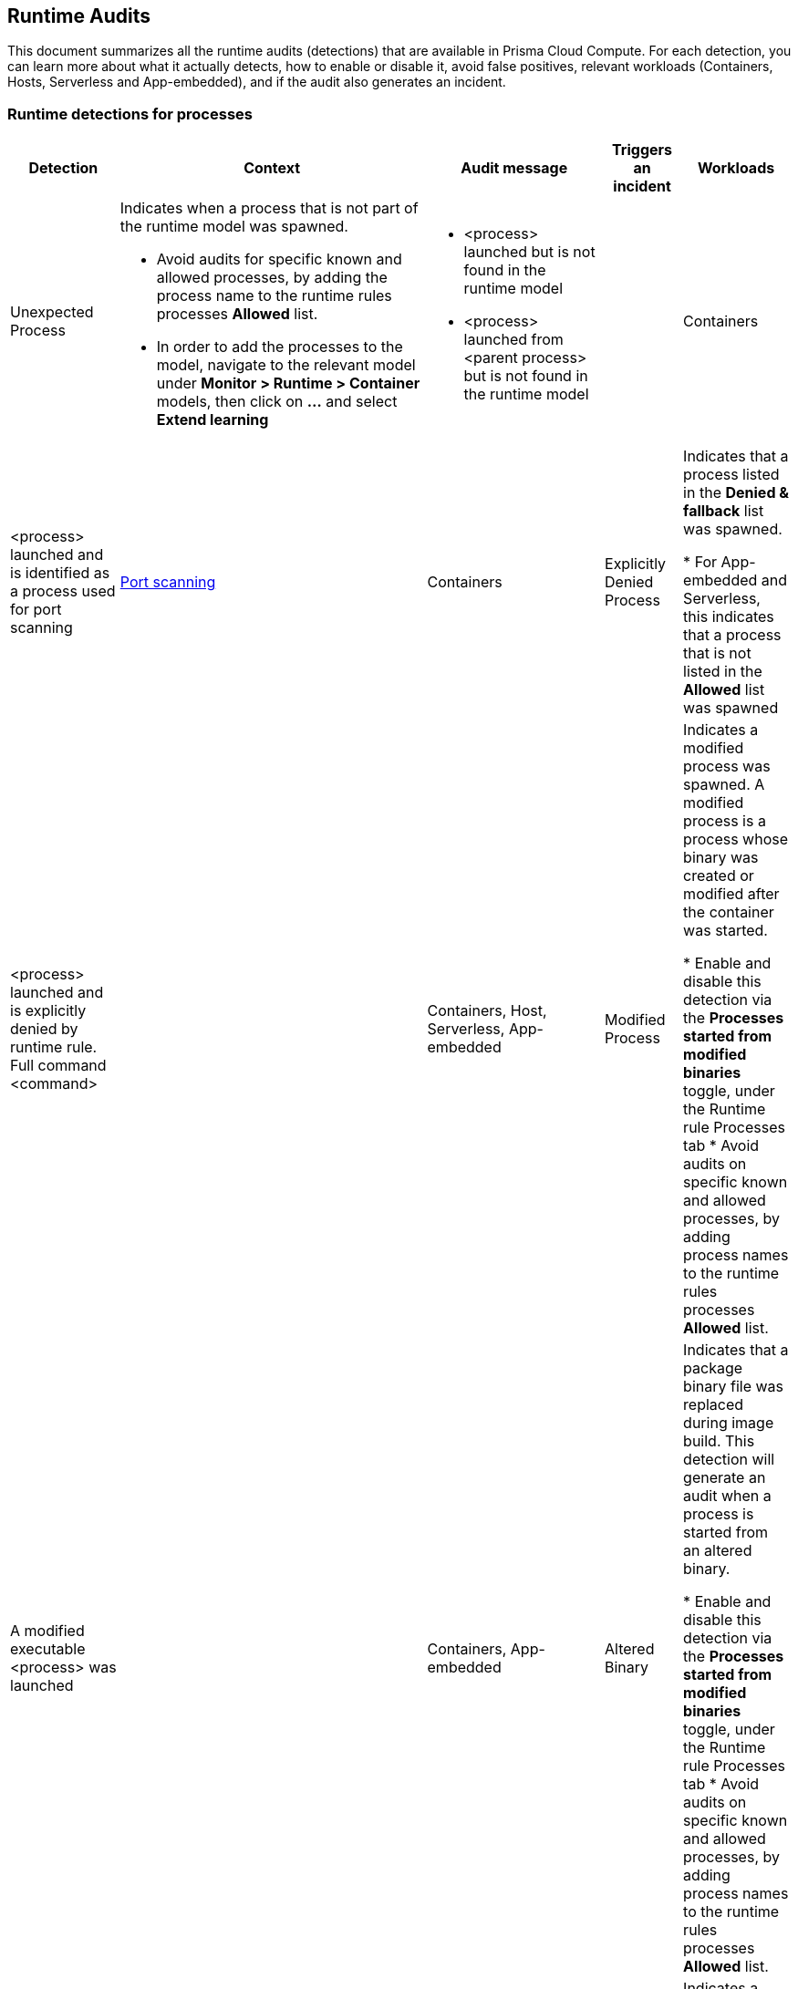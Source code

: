 == Runtime Audits

This document summarizes all the runtime audits (detections) that are available in Prisma Cloud Compute. For each detection, you can learn more about what it actually detects, how to enable or disable it, avoid false positives, relevant workloads (Containers, Hosts, Serverless and App-embedded), and if the audit also generates an incident.

[.section]
=== Runtime detections for processes

[cols="15%, 45%a, 25%a, 5%, 15%", options="header"]
|===
|Detection  |Context  |Audit message  |Triggers an incident  |Workloads

|Unexpected Process
|Indicates when a process that is not part of the runtime model was spawned.

* Avoid audits for specific known and allowed processes, by adding the process name to the runtime rules processes *Allowed* list.
* In order to add the processes to the model, navigate to the relevant model under *Monitor > Runtime > Container* models, then click on *...* and select *Extend learning*
|
* <process> launched but is not found in the runtime model
* <process> launched from <parent process> but is not found in the runtime model
|
|Containers

|<process> launched and is identified as a process used for port scanning
|xref:incident_types/port_scanning.adoc[Port scanning]
|Containers

|Explicitly Denied Process
|Indicates that a process listed in the *Denied & fallback* list was spawned.

* For App-embedded and Serverless, this indicates that a process that is not listed in the *Allowed* list was spawned

|<process> launched and is explicitly denied by runtime rule. Full command <command>
|
|
Containers,
Host,
Serverless,
App-embedded

|Modified Process
|Indicates a modified process was spawned. A modified process is a process whose binary was created or modified after the container was started.

* Enable and disable this detection via the *Processes started from modified binaries* toggle, under the Runtime rule Processes tab
* Avoid audits on specific known and allowed processes, by adding process names to the runtime rules processes *Allowed* list.

|A modified executable <process>  was launched
|
|
Containers,
App-embedded

|Altered Binary
|Indicates that a package binary file was replaced during image build. This detection will generate an audit when a process is started from an altered binary.

* Enable and disable this detection via the *Processes started from modified binaries* toggle, under the Runtime rule Processes tab
* Avoid audits on specific known and allowed processes, by adding process names to the runtime rules processes *Allowed* list.

|<process path> launched and is detected as an altered or corrupted package binary. The file metadata doesn't match what’s reported by the package manager.
|xref:incident_types/altered_binary.adoc[Altered binary]
|
Containers,
App-embedded

|Crypto Miner Process
|Indicates a process that is identified as a crypto miner was spawned.

* Enable and disable this detection via the *Crypto miners* toggle, under the Runtime rule Processes / Anti-malware tab.
* Avoid audits on specific known and allowed processes, by adding process names to the runtime rules processes *Allowed* list.

|<process> launched and is identified as a crypto miner. Full command: <path>
|xref:incident_types/crypto_miners.adoc[Crypto miners]
|
Containers,
Hosts,
Serverless,
App-embedded

|Lateral Movement Process
|Indicates a process that is used for lateral movement was spawned.

* Enable and disable this detection via the *Processes used for lateral movement* toggle, under the Runtime rule Processes tab.
* Avoid audits on specific known and allowed processes, by adding process names to the runtime rules processes *Allowed* list.

|<process> launched and is identified as a process used for lateral movement. Full command: <path>
|xref:incident_types/lateral_movement.adoc[Lateral movement]
|
Containers

|Temporary File System Process
|Indicates that a process is running from a temporary file system.

* Enable and disable this detection via the *Processes running from temporary storage* toggle, under the Runtime rule Anti-malware tab.
* Avoid audits on specific known and allowed processes, by adding process names to the runtime rules processes *Allowed* list.

|<process> launched from a temporary file storage, which usually indicates malicious activity.
|
|
Hosts

|Policy Hijacked
|Indicates that the Prisma Cloud process policy was hijacked

|Possible tampering of Defender policy detected.
|
|Serverless

|Reverse Shell
|Indicates that a process was identified as running a reverse shell

* Enable and disable this detection via the *Reverse shell attacks* toggle, under the Runtime rule Processes / Anti-malware tab.
* Avoid audits on specific known and allowed processes, by adding process names to the runtime rules processes *Allowed* list.

|<processes> is a reverse shell . Full command: <path>
|xref:incident_types/reverse_shell.adoc[Reverse shell]
|
Containers,
Hosts

|Suid Binaries
|Indicates that a process is running with high priviliges, by watching for binaries with the setuid bit that are executed.

* Enable and disable this detection via the *Processes started with SUID* toggle, under the Runtime rule Processes tab.

|<process> launched and detected as a process started with SUID. Full command: <path>
|
|
Containers

|Unknown Origin Binary by service
|Indicates detection of binaries created by a service without a package manager.

* Enable and disable this detection via the *Non-packaged binaries created or run by service* toggle, under the Runtime rule Anti-malware tab. 
* You can also select to *Suppress detection for binaries created by compilation tools*, to ignore binaries that are created by a specific compilation tool.
* Avoid audits on specific known and allowed processes, by adding process names to the runtime rules processes *Allowed* list.

|<process path> launched from a binary file which was written by <creating process path> that is not known OS distribution package manager.
|
|
Hosts

|Unknown Origin Binary by user
|Indicates detection of a binary created by a user without a package manager.

* Enable and disable this detection via the *Non-packaged binaries created or run by user* toggle, under the Runtime rule Anti-malware tab. 
* Avoid audits on specific known and allowed processes, by adding process names to the runtime rules processes *Allowed* list.

|<process path> launched from a binary file which was written by <creating process path> that is not known OS distribution package manager.
|
|
Hosts

|Web Shell
|Indicates that the process was launched by a web shell

* Enable and disable this detection via the *Webshell attacks* toggle, under the Runtime rule Anti-malware tab. 
* Avoid audits on specific known and allowed processes, by adding process names to the runtime rules processes *Allowed* list.

|<process path> suspected to be launched by a webshell at <path>
|
|
Hosts
|===

[.section]
=== Container general runtime detections

[cols="15%, 45%a, 25%a, 5%, 15%", options="header"]
|===
|Detection  |Context  |Audit message  |Trigger an incident  |Workloads

|Cloud Metadata Probing
|Indicates the container is trying to access a cloud provider metadata server.

* Enable and disable this detection via the *Suspicious queries to cloud provider APIs* toggle, under the Runtime rule Anti-malware tab

|Container queried provider API at <address>
|
|
Containers

|Kubelet API Access
|Indicates that a container is trying to access the Kubelet main API.

* Enable and disable this detection via the *Kubernetes attacks* toggle, under the Runtime rule Anti-malware tab.
* Avoid audits on specific known and allowed processes, by adding process names to the runtime rules processes *Allowed* list.

|Container queried kubelet API at <address>
|xref:incident_types/kubernetes_attack.adoc[Kubernetes attacks]
|
Containers

|Kubelet Readonly Access
|Indicates that a container is trying to access the Kubelet readonly API.

* Enable and disable this detection via the *Kubernetes attacks* toggle, under the Runtime rule Anti-malware tab.
* Avoid audits on specific known and allowed processes, by adding process names to the runtime rules processes *Allowed* list.

|Container queried kubelet readonly API at <address>
|xref:incident_types/kubernetes_attack.adoc[Kubernetes attacks]
|
Containers

|Kubectl Spawned
|Indicates the kubectl process was spawned from the container.

* Enable and disable this detection via the *Kubernetes attacks* toggle, under the Runtime rule Anti-malware tab.
* Avoid audits on specific known and allowed processes, by adding process names to the runtime rules processes *Allowed* list.

|kubelet launched inside a container
|xref:incident_types/kubernetes_attack.adoc[Kubernetes attacks]
|
Containers


|Kubectl Downloaded
|Indicates that the kubectl binary was downloaded and written to the disk.

* Enable and disable this detection via the *Kubernetes attacks* toggle, under the Runtime rule Anti-malware tab.
* Avoid audits on specific known and allowed processes, by adding process names to the runtime rules processes *Allowed* list.

|<process path> downloaded kubectl to container.
|xref:incident_types/kubernetes_attack.adoc[Kubernetes attacks]
|
Containers
|===

[.section]
=== Runtime detections for Network activities

[cols="15%, 45%a, 25%a, 5%, 15%", options="header"]
|===
|Detection  |Context  |Audit message  |Trigger an incident  |Workloads

|Horizontal Port Scanning
|Indicates horizontal port scanning detected

* Enable and disable this detection via the *Port scanning* toggle, under the Runtime rule Networking tab.

|Horizontal port scanning <process> to target IP <IP address> detected. Target ports <ports>
|xref:incident_types/port_scanning.adoc[Port scanning]
|
Containers

|Vertical Port Scanning
|Indicates vertical port scanning detected

* Enable and disable this detection via the *Port scanning* toggle, under the Runtime rule Networking tab.

|Vertical port scanning <process> to target IP <IP address> detected. Target ports <ports>
|xref:incident_types/port_scanning.adoc[Port scanning]
|
Containers

|Port scanning
|Indicates a process was spawned, that is identified as being used for port scanning.

* Enable and disable this detection through the *Port scanning* effects, under the Container runtime rule for Networking.
* Avoid audits on specific known and allowed processes, by adding process names to the runtime rule processes *Allowed* list.

|Explicitly Denied IP
|Indicates that access to an IP address listed in the *Denied & fallback* list was detected.

For App-embedded and Serverless, this indicates that access was detected to an IP address that is not listed in the *Allowed* list

|Outbound connection <process> to IP <ip address> is explicitly denied by a runtime rule
|
|Containers,
Hosts,
Serverless,
App-embedded

|Custom Feed IP
|Indicates detection of a connection to a high risk IP, based on a custom feed.

* Enable and disable this detection for *Containers* via the *Prisma Cloud advanced threat protection* toggle, under the Runtime rule Anti-malware tab.
* Enable and disable this detection for *Hosts* via the *Suspicious IPs based on custom feed* toggle, under the Runtime rule Networking tab.

|Connect to <address> is high risk, based on custom IP feed.
|
|Containers,
Hosts

|Feed IP
|Indicates a connection to a high risk IP, based on intelligence feed data.

* Enable and disable this detection for *Containers* via the *Prisma Cloud advanced threat protection* toggle, under the Runtime rule Anti-malware tab.
* Enable and disable this detection for *Hosts* via the *Suspicious IPs based on Prisma Cloud advanced threat protection* toggle, under the Runtime rule Networking tab.

|Connect to <address> is high risk. Intelligence stream categorizes <address> as <malware>.
|
|Containers,
Hosts

|Unexpected Outbound Port
|Indicates detection of an outbound connection on a port that is not part of the runtime model.

* To avoid audits on specific ports, add the port to the runtime rule's Networking *Outbound internet ports* Allowed list, under *Defend > Runtime > Container policies* rules.
* In order to add the processes to the model, navigate to the relevant model under *Monitor > Runtime > Container* models, click on *...* and select Extend learning

|Outbound connection to an unexpected port: <destination port> IP: <destination ip>
|
|Containers

|Unexpected Listening Port
|Indicates a container process is listening on a port that is not part of the runtime model.

* To avoid audits on specific ports, add the port to the runtime rule's Networking *Listening ports* Allowed list, under *Defend > Runtime > Container policies* rules.
* In order to add the processes to the model, navigate to the relevant model under *Monitor > Runtime > Container* models, click on the *...* and select Extend learning

|Process <process path> is listening on unexpected port <port>
|
|Containers

|Suspicious Network Activity
|Indicates detection of a process performing raw socket usage.

* Enable and disable this detection via the *Raw sockets* toggle, under the Runtime rule Networking tab.

|Process <process name> performed suspicious raw network activity, <attack>

* The <attack> could indicate an ARP spoofing attempt or a port scanning attempt
|
|Containers

|Explicitly Denied Listening Port
|Indicates a container process is listening on a port that is explicitly listed in the *Listening ports* list, under *Denied & fallback*.

For App-embedded and Serverless, this indicates ports that are not listed in the Allowed Listening ports list.

|Process <process name> is listening on port <port> explicitly denied by a runtime rule

|
|Containers,
Hosts,
Serverless,
App-embedded

|Explicitly Denied Outbound Port
|Indicates a container process uses an outbound port that is explicitly listed in the *Outbound internet ports* list under *Denied & fallback*.

For App-embedded and Serverless, this indicates ports that are not listed in the *Outbound ports* list under *Allowed*.

|Outbound connection <process> to port <destination port> (IP: <destination ip>) is explicitly denied by a runtime rule.

|
|Containers,
Hosts,
Serverless,
App-embedded

|Listening Port Modified Process
|Indicates a container modified process is listening on an unexpected port.

* Enable and disable this detection via the *Networking activity from modified binaries* toggle, under the Runtime rule Networking tab.
* To avoid getting such an event for an allowed port, add the port to the Runtime rule's *Allowed Listening ports* list.

|Container process <process> was modified and is listening on unexpected port
|
|Containers

|Outbound Port Modified Process
|Indicates a container modified process opened an outbound port.

* Enable and disable this detection via the *Networking activity from modified binaries* toggle, under the Runtime rule Networking tab.
* To avoid getting such an event for an allowed port, add the port to the Runtime rule's *Allowed Outbound internet ports* list.

|Outbound connection by modified process <process> to port: <destination port> IP: <destination IP>
|
|Containers

|Feed DNS
|Indicates a DNS resolution query for a high risk domain, based on an intelligence stream.

* Enable and disable this detection for *Containers* via the *Prisma Cloud advanced threat protection* toggle, under the Runtime rule Anti-malware tab.
* Enable and disable this detection for *Hosts* via the *Suspicious domains based on Prisma Cloud advanced threat protection* toggle, under the Runtime rule Networking tab.
* Make sure that the DNS toggle in the Runtime rule Networking tab is enabled as well
* To avoid getting such an event for a known and allowed domain, add the domain name to the Runtime rule's *Domains* list under *Allowed* in the Networking tab.

|<domain name> identified as high risk. Intelligence feed categorizes this domain as <malicious category>
|
|Containers,
Hosts

|Explicitly Denied DNS
|Indicates a DNS resolution query for a blacklisted domain, that is explicitly listed in the *Domains* list, under *Denied & fallback* in the Networking tab.

For App-embedded and Serverless, this indicates domains that are not listed in the Allowed Domains list.

* Make sure that the DNS toggle in the Runtime rule Networking tab is enabled as well.

|DNS resolution of domain name <domain name> triggered by <process path> explicitly denied by runtime rule. 
|
|Containers,
Hosts,
Serverless,
App-Embedded

|DNS Query
|Indicates a DNS resolution query of a domain name that is not part of the runtime model.

* To avoid getting such an event for a known and allowed domain, add the domain name to the Runtime rule's *Domains* list, under *Allowed* in the Networking tab.

|DNS resolution of suspicious name <domain name>, type <domain type> 
|
|Containers
|===

[.section]
=== Runtime detections for File system activities

[cols="15%, 45%a, 25%a, 5%, 15%", options="header"]
|===
|Detection  |Context  |Audit message  |Trigger an incident  |Workloads

|Administrative Account
|Indicates that an administrative account file was accessed. Changes to such files can be related to backdoor attacks.

* Enable and disable this detection via the *Changes to SSH and admin account configuration files* toggle, under the Container/App-Embedded Runtime rule's File system tab.
* To ignore such a detection for a known and allowed process, create a Runtime custom rule that allows these file changes by a specific process.

|<process name> wrote to administrative accounts configuration file <path>
|xref:incident_types/backdoor_admin_accounts.adoc[Backdoor admin accounts]
|
Containers,
App-Embedded

|SSH Access
|Indicates that a ssh config file was accessed

* Enable and disable this detection via the *Changes to SSH and admin account configuration files* toggle, under the Container/App-Embedded Runtime rule's File system tab.
* To ignore such a detection for a known and allowed process, create a Runtime custom rule that allows these file changes by a specific process.

|<process name> wrote to SSH configuration file <path>
|xref:incident_types/backdoor_ssh_access.adoc[Backdoor SSH access]
|
Containers,
App-Embedded

|Encrypted Binary
|Indicates that an encrypted binary was written to disk, by checking the binary entropy.

* Enable and disable this detection via the *Detection of encrypted/packed binaries* toggle, under the *Container/App-Embedded* Runtime rule File system tab.
* Enable and disable this detection via the *Encrypted/packed binaries* toggle, under the *Host* Runtime rule Anti-malware tab.
* To ignore such a detection for a known and allowed process, create a Runtime custom rule that allows these file changes by a specific process.

|<process name> wrote a suspicious packed/encrypted binary to <path>. Packing/encryption can conceal malicious executables.
|
|
Containers,
Hosts,
App-Embedded

|Explicitly Denied File
|Indicates that a file listed in the File system *Denied & fallback* list was accessed.

|<process name> changed explicitly monitored file <path>
|
|Containers,
App-Embedded

|Malware File Custom
|Indicates that a file that is identified as malware, based on a custom feed, was accessed.

* Enable and disable this detection for *Containers* via the *Prisma Cloud advanced threat protection* toggle, under the Runtime rule Anti-malware tab.
* Enable and disable this detection for *Hosts* via the *Malware based on custom feed* toggle, under the Runtime rule Anti-malware tab.
* Enable and disable this detection for App-embedded via the Custom feed for malware detection toggle, under the Runtime rule File system tab.

|<process name> created <file path> which was detected as <malware name> malware in the custom malware feed
|xref:incident_types/malware.adoc[Malware]
|Containers,
Hosts,
App-Embedded

|Malware File Feed
|Indicates that a file that is identified as malware, based on the intelligence stream, was accessed.

* Enable and disable this detection for *Containers* via the *Prisma Cloud advanced threat protection* toggle, under the Runtime rule Anti-malware tab.
* Enable and disable this detection for *Hosts* via the Malware based on *Prisma Cloud advanced threat protection* toggle, under the Runtime rule Anti-malware tab.

|Process <process name> created the file <file path> which was detected as malicious. Intelligence feed identifies the file as <malware name>
|xref:incident_types/malware.adoc[Malware]
|Containers,
Hosts

|Executable File Access
|Indicates that an executable file was written. 

* Enable and disable this detection via the *Changes to binaries and certificates* toggle, under the Runtime rule File system tab.
* To ignore such a detection for a known and allowed process, create a Runtime custom rule that allows these file changes by a specific process 

|<process name> changed the binary <file path>
|
|Containers,
App-Embedded

|ELF File Access
|Indicates that an ELF file, that is not part of the runtime model, was modified. 

* This detection works automatically when using a Container runtime model.
* To disable this detection, disable the *Enable automatic runtime learning* toggle under the *Defend > Runtime > Container policy* tab. 

|<process name> changed the binary <file path>
|
|Containers,
App-Embedded

|Secret File Access
|Indicates that a file containing sensitive key material, that is not part of the runtime model, was written.

* This detection works automatically for containers when using a Container runtime model.
* To disable this detection for containers, disable the *Enable automatic runtime learning* toggle under the *Defend > Runtime > Container policy* tab. 
* Enable and disable this detection for app-embedded via the Changes to binaries and certificates toggle, under the Runtime rule File system tab.

|<process name> created a key file at <file path>
|
|Containers,
App-Embedded

|Regular File Access
|Indicates that a regular file, that is not part of the runtime model, was created.

* This detection works automatically when using a Container runtime model.
* For Serverless, this works when adding the path to the *Denied & fallback* list under File System.
* To disable this detection, disable the *Enable automatic runtime learning* toggle under the *Defend > Runtime > Container policy* tab. 

|* Container: <process name> wrote suspicious file to <file path>
* Serverless: <process name> access a suspicious path of <file path>

|
|Containers,
Serverless,
App-Embedded

|WildFire Malware detection
|Indicates that a file detected by WildFire as malware was written to the file system.

To enable or disable WildFire:

* Open the *Manage > system > WildFire* page and configure the desired settings
* Open the Runtime rule for Containers, Hosts, or App-Embedded, and enable/disable *Use WildFire malware analysis*. For Container/Host policy, this option is available under *Anti-malware* tab and for App-Embedded policy it's available under *File system* tab.

|Process <process name> created the file <file name> with MD5 <MD5>. The file created was detected as malicious. Report URL: <report url> 
|xref:incident_types/malware.adoc[Malware]
|Containers,
Hosts,
App-Embedded

|Unknown Origin Binary
|Indicates that a binary file was written by a process that is not a known OS distribution package manager.

* Enable and disable this detection via the *Non-packaged binaries created or run by user* and *Non-packaged binaries created or run by service* toggles, under the Runtime rule Anti-malware tab.
* To ignore such a detection for a known and allowed process, create a Runtime custom rule that allows these file changes by a specific process 

|<process name> which is not a known OS distribution package manager wrote the binary <path>
|
|Hosts

|Web Shell
|Indicates that a file written to disk was detected as a web shell.

* Enable and disable this detection via the *Webshell attacks* toggle, under the *Host* Runtime rule Anti-malware tab
* To ignore such a detection for a known and allowed process, create a Runtime custom rule that allows these file changes by a specific process

|<process name> wrote the file <file path> that was detected as a web shell.
|
|Hosts

|File Integrity
|Indicates that file integrity detection was audited. 

* To configure File integrity detections, open the Host runtime rule, navigate to the File integrity tab, and create rules to add specific detections.

|
|
|
Hosts

|Malware Downloaded
|Indicates when a binary that has an architecture not supported by PC Compute Defender, is written to disk by a file download utility (“wget”, “curl”, etc.). PC Compute Defender supports the x86_64 architecture.

* Enable and disable this detection via the *Binaries with suspicious ELF headers* toggle, under the *Containers/App-Embedded* Runtime rule File system tab, or under the *Host* Runtime rule Anti-malware tab.
* To ignore such a detection for a known and allowed process, create a Runtime custom rule that allows these file changes by a specific process 

|Suspected malicious ELF file <file path> downloaded by process <process name> that is spawned by service <service name> [ 
For interactive audits, should include: <audit message> and user <user> ]
<audit message>. Incompatible process architecture <architecture>.
|xref:incident_types/suspicious_binary.adoc[Suspicious binary]
|Containers,
Hosts,
App-Embedded

|Suspicious ELF Header
|Indicates that an ELF file with suspicious malware indicators in the header was created. The ELF header can indicate that the file was modified with anti-analysis techniques, which is used often by malware to avoid detection.

* Enable and disable this detection via the *Binaries with suspicious ELF headers* toggle, under the *Containers/App-Embedded* Runtime rule File system tab, or under the *Host* Runtime rule Anti-malware tab.
* To ignore such a detection for a known and allowed process, create a Runtime custom rule that allows these file changes by a specific process 

|Suspected malicious ELF file <file path>. File headers indicate anti-analysis techniques have been used to modify the file, which is used often by malware to avoid detection.
|xref:incident_types/suspicious_binary.adoc[Suspicious binary]
|Containers,
Hosts,
App-Embedded

|Execution Flow Hijack Attempt
|Indicates a possible attempt to hijack program execution flow. For example, an audit will be generated when a process writes to /etc/ld.so.preload.

* Enable and disable this detection via the *Execution flow hijacking* toggle, under the Host Runtime rule Anti-malware tab
* To ignore such a detection for a known and allowed process, create a Runtime custom rule that allows these file changes by a specific process 

|Binary <process name> wrote to <file path>. File /etc/ld.so.preload is a special Linux system file that impacts the entire system. Libraries specified in this file are preloaded for all programs that are executed in the system.
|xref:incident_types/execution_flow_hijack_attempt.adoc[Execution flow hijack attempt]
|Hosts
|===
